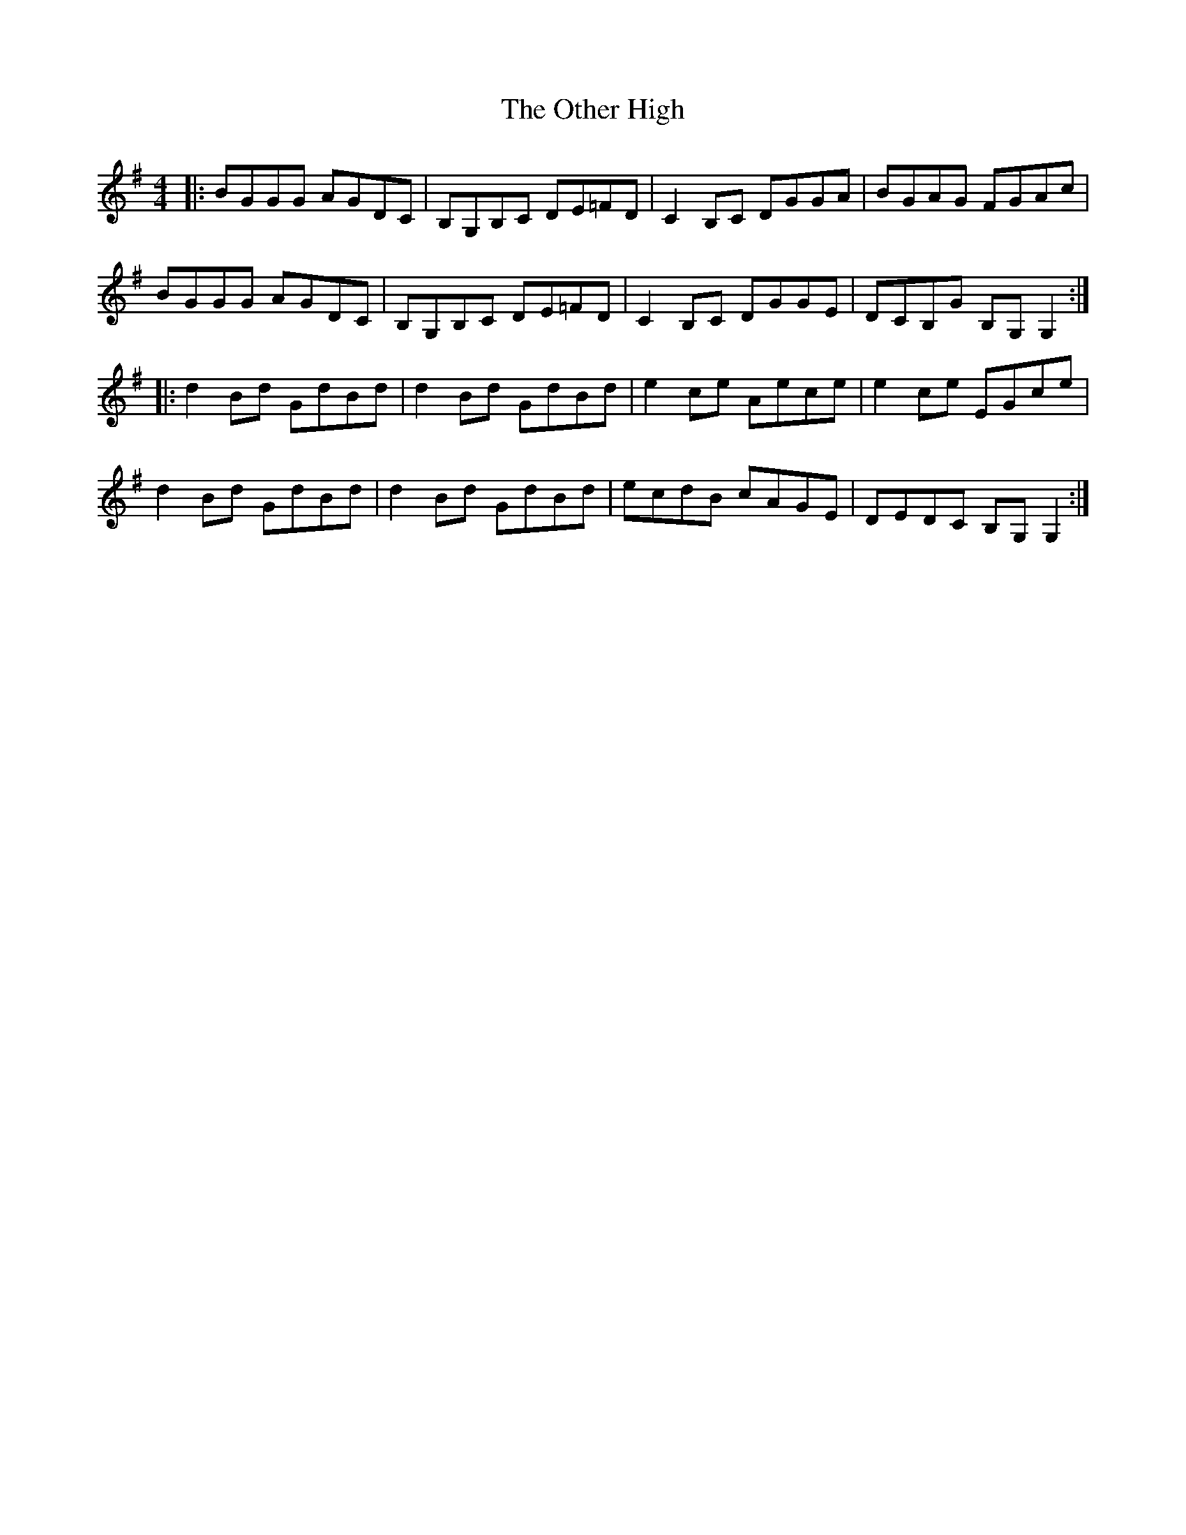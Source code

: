 X: 30801
T: Other High, The
R: reel
M: 4/4
K: Gmajor
|:BGGG AGDC|B,G,B,C DE=FD|C2 B,C DGGA|BGAG FGAc|
BGGG AGDC|B,G,B,C DE=FD|C2 B,C DGGE|DCB,G B,G, G,2:|
|:d2 Bd GdBd|d2 Bd GdBd|e2 ce Aece|e2ce EGce|
d2 Bd GdBd|d2 Bd GdBd|ecdB cAGE|DEDC B,G, G,2:|

